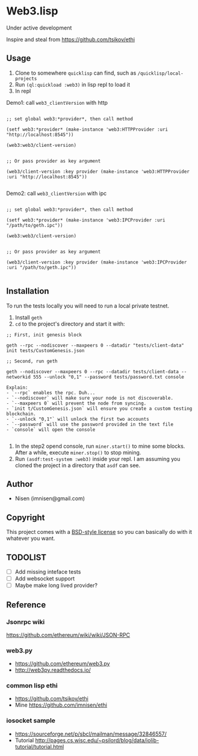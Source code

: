 #+OPTIONS: toc:nil

* Web3.lisp
Under active development

Inspire and steal from  https://github.com/tsikov/ethi

** Usage

1) Clone to somewhere ~quicklisp~ can find, such as ~/quicklisp/local-projects~
2) Run ~(ql:quickload :web3)~ in lisp repl to load it
3) In repl

Demo1: call ~web3_clientVersion~ with http

#+BEGIN_SRC

;; set global web3:*provider*, then call method

(setf web3:*provider* (make-instance 'web3:HTTPProvider :uri "http://localhost:8545"))

(web3:web3/client-version)


;; Or pass provider as key argument

(web3/client-version :key provider (make-instance 'web3:HTTPProvider :uri "http://localhost:8545"))

#+END_SRC

Demo2: call ~web3_clientVersion~ with ipc

#+BEGIN_SRC

;; set global web3:*provider*, then call method

(setf web3:*provider* (make-instance 'web3:IPCProvider :uri "/path/to/geth.ipc"))

(web3:web3/client-version)


;; Or pass provider as key argument

(web3/client-version :key provider (make-instance 'web3:IPCProvider :uri "/path/to/geth.ipc"))

#+END_SRC




** Installation

To run the tests locally you will need to run a local private testnet.

1) Install ~geth~
2) ~cd~ to the project's directory and start it with:

#+BEGIN_SRC
;; First, init genesis block

geth --rpc --nodiscover --maxpeers 0 --datadir "tests/client-data" init tests/CustomGenesis.json

;; Second, run geth

geth --nodiscover --maxpeers 0 --rpc --datadir tests/client-data --networkid 555 --unlock "0,1" --password tests/password.txt console

Explain:
- `--rpc` enables the rpc. Duh...
- `--nodiscover` will make sure your node is not discoverable.
- `--maxpeers 0` will prevent the node from syncing.
- `init t/CustomGenesis.json` will ensure you create a custom testing blockchain.
- `--unlock "0,1"` will unlock the first two accounts
- `--password` will use the password provided in the text file
- `console` will open the console

#+END_SRC


3) In the step2 opend console, run ~miner.start()~ to mine some blocks. After a while, execute ~miner.stop()~ to stop mining.
4) Run ~(asdf:test-system :web3)~ inside your repl. I am assuming you cloned the project in a directory that ~asdf~ can see.


** Author

+ Nisen (imnisen@gmail.com)

** Copyright

This project comes with a [[https://opensource.org/licenses/bsd-license.php][BSD-style license]] so you can basically do with it whatever you want.

** TODOLIST
- [ ] Add missing inteface tests
- [ ] Add websocket support
- [ ] Maybe make long lived provider?
** Reference
*** Jsonrpc wiki
 https://github.com/ethereum/wiki/wiki/JSON-RPC

*** web3.py
 - https://github.com/ethereum/web3.py
 - http://web3py.readthedocs.io/

*** common lisp ethi
 - https://github.com/tsikov/ethi
 - Mine https://github.com/imnisen/ethi


*** iosocket sample
 - https://sourceforge.net/p/sbcl/mailman/message/32846557/
 - Tutorial http://pages.cs.wisc.edu/~psilord/blog/data/iolib-tutorial/tutorial.html


** Tmp content                                                                  :noexport:
#+BEGIN_SRC
;; usecase
;; set provider first
;; (setf web3:*provider* (make-instance 'web3:HTTPprovider :uri "http://localhost:8545"))
;; (setf web3:*provider* (make-instance 'web3:IPCProvider :uri "/Users/nisen/quicklisp/local-projects/ethi/t/client-data/geth.ipc"))
;; (web3:web3/client-version)
;; (let ((web3:*provider* (make-instance 'web3:HTTPprovider :uri "http://localhost:8545")))
;;   (web3:web3/client-version))

;; (let ((web3:*provider* (make-instance 'web3:IPCProvider :uri "/Users/nisen/quicklisp/local-projects/ethi/t/client-data/geth.ipc")))
;;   (web3:web3/client-version))




(defun transfer (lst)
           (labels ((camel-case-to-kebab-case (str)
                      (with-output-to-string (out)
                        (loop for c across str
                              if (upper-case-p c)
                              do (format out "-~A" (char-downcase c))
                              else
                              do (format out "~A" c))))
                    (geth-method-to-cl-method (geth-method)
                      (let* ((cl-method (substitute #\/ #\_ geth-method))
                             (cl-method (camel-case-to-kebab-case cl-method)))
                        cl-method)))
             (mapcar (lambda (x) (format nil "#:~a" (geth-method-to-cl-method x))) lst)))
#+END_SRC
